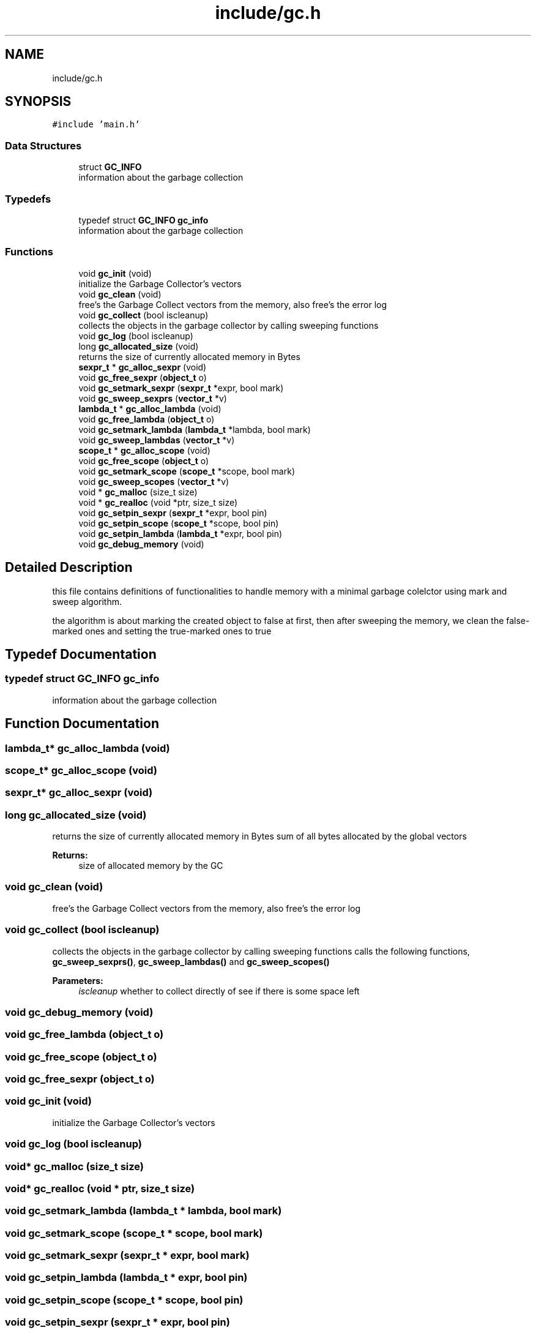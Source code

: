 .TH "include/gc.h" 3 "Sat Dec 1 2018" "Version v0.0.1" "Minimal Scheme/Lisp Interpreter" \" -*- nroff -*-
.ad l
.nh
.SH NAME
include/gc.h
.SH SYNOPSIS
.br
.PP
\fC#include 'main\&.h'\fP
.br

.SS "Data Structures"

.in +1c
.ti -1c
.RI "struct \fBGC_INFO\fP"
.br
.RI "information about the garbage collection "
.in -1c
.SS "Typedefs"

.in +1c
.ti -1c
.RI "typedef struct \fBGC_INFO\fP \fBgc_info\fP"
.br
.RI "information about the garbage collection "
.in -1c
.SS "Functions"

.in +1c
.ti -1c
.RI "void \fBgc_init\fP (void)"
.br
.RI "initialize the Garbage Collector's vectors "
.ti -1c
.RI "void \fBgc_clean\fP (void)"
.br
.RI "free's the Garbage Collect vectors from the memory, also free's the error log "
.ti -1c
.RI "void \fBgc_collect\fP (bool iscleanup)"
.br
.RI "collects the objects in the garbage collector by calling sweeping functions "
.ti -1c
.RI "void \fBgc_log\fP (bool iscleanup)"
.br
.ti -1c
.RI "long \fBgc_allocated_size\fP (void)"
.br
.RI "returns the size of currently allocated memory in Bytes "
.ti -1c
.RI "\fBsexpr_t\fP * \fBgc_alloc_sexpr\fP (void)"
.br
.ti -1c
.RI "void \fBgc_free_sexpr\fP (\fBobject_t\fP o)"
.br
.ti -1c
.RI "void \fBgc_setmark_sexpr\fP (\fBsexpr_t\fP *expr, bool mark)"
.br
.ti -1c
.RI "void \fBgc_sweep_sexprs\fP (\fBvector_t\fP *v)"
.br
.ti -1c
.RI "\fBlambda_t\fP * \fBgc_alloc_lambda\fP (void)"
.br
.ti -1c
.RI "void \fBgc_free_lambda\fP (\fBobject_t\fP o)"
.br
.ti -1c
.RI "void \fBgc_setmark_lambda\fP (\fBlambda_t\fP *lambda, bool mark)"
.br
.ti -1c
.RI "void \fBgc_sweep_lambdas\fP (\fBvector_t\fP *v)"
.br
.ti -1c
.RI "\fBscope_t\fP * \fBgc_alloc_scope\fP (void)"
.br
.ti -1c
.RI "void \fBgc_free_scope\fP (\fBobject_t\fP o)"
.br
.ti -1c
.RI "void \fBgc_setmark_scope\fP (\fBscope_t\fP *scope, bool mark)"
.br
.ti -1c
.RI "void \fBgc_sweep_scopes\fP (\fBvector_t\fP *v)"
.br
.ti -1c
.RI "void * \fBgc_malloc\fP (size_t size)"
.br
.ti -1c
.RI "void * \fBgc_realloc\fP (void *ptr, size_t size)"
.br
.ti -1c
.RI "void \fBgc_setpin_sexpr\fP (\fBsexpr_t\fP *expr, bool pin)"
.br
.ti -1c
.RI "void \fBgc_setpin_scope\fP (\fBscope_t\fP *scope, bool pin)"
.br
.ti -1c
.RI "void \fBgc_setpin_lambda\fP (\fBlambda_t\fP *expr, bool pin)"
.br
.ti -1c
.RI "void \fBgc_debug_memory\fP (void)"
.br
.in -1c
.SH "Detailed Description"
.PP 
this file contains definitions of functionalities to handle memory with a minimal garbage colelctor using mark and sweep algorithm\&.
.PP
the algorithm is about marking the created object to false at first, then after sweeping the memory, we clean the false-marked ones and setting the true-marked ones to true 
.SH "Typedef Documentation"
.PP 
.SS "typedef struct \fBGC_INFO\fP  \fBgc_info\fP"

.PP
information about the garbage collection 
.SH "Function Documentation"
.PP 
.SS "\fBlambda_t\fP* gc_alloc_lambda (void)"

.SS "\fBscope_t\fP* gc_alloc_scope (void)"

.SS "\fBsexpr_t\fP* gc_alloc_sexpr (void)"

.SS "long gc_allocated_size (void)"

.PP
returns the size of currently allocated memory in Bytes sum of all bytes allocated by the global vectors
.PP
\fBReturns:\fP
.RS 4
size of allocated memory by the GC 
.RE
.PP

.SS "void gc_clean (void)"

.PP
free's the Garbage Collect vectors from the memory, also free's the error log 
.SS "void gc_collect (bool iscleanup)"

.PP
collects the objects in the garbage collector by calling sweeping functions calls the following functions, \fBgc_sweep_sexprs()\fP, \fBgc_sweep_lambdas()\fP and \fBgc_sweep_scopes()\fP
.PP
\fBParameters:\fP
.RS 4
\fIiscleanup\fP whether to collect directly of see if there is some space left 
.RE
.PP

.SS "void gc_debug_memory (void)"

.SS "void gc_free_lambda (\fBobject_t\fP o)"

.SS "void gc_free_scope (\fBobject_t\fP o)"

.SS "void gc_free_sexpr (\fBobject_t\fP o)"

.SS "void gc_init (void)"

.PP
initialize the Garbage Collector's vectors 
.SS "void gc_log (bool iscleanup)"

.SS "void* gc_malloc (size_t size)"

.SS "void* gc_realloc (void * ptr, size_t size)"

.SS "void gc_setmark_lambda (\fBlambda_t\fP * lambda, bool mark)"

.SS "void gc_setmark_scope (\fBscope_t\fP * scope, bool mark)"

.SS "void gc_setmark_sexpr (\fBsexpr_t\fP * expr, bool mark)"

.SS "void gc_setpin_lambda (\fBlambda_t\fP * expr, bool pin)"

.SS "void gc_setpin_scope (\fBscope_t\fP * scope, bool pin)"

.SS "void gc_setpin_sexpr (\fBsexpr_t\fP * expr, bool pin)"

.SS "void gc_sweep_lambdas (\fBvector_t\fP * v)"

.SS "void gc_sweep_scopes (\fBvector_t\fP * v)"

.SS "void gc_sweep_sexprs (\fBvector_t\fP * v)"

.SH "Author"
.PP 
Generated automatically by Doxygen for Minimal Scheme/Lisp Interpreter from the source code\&.
